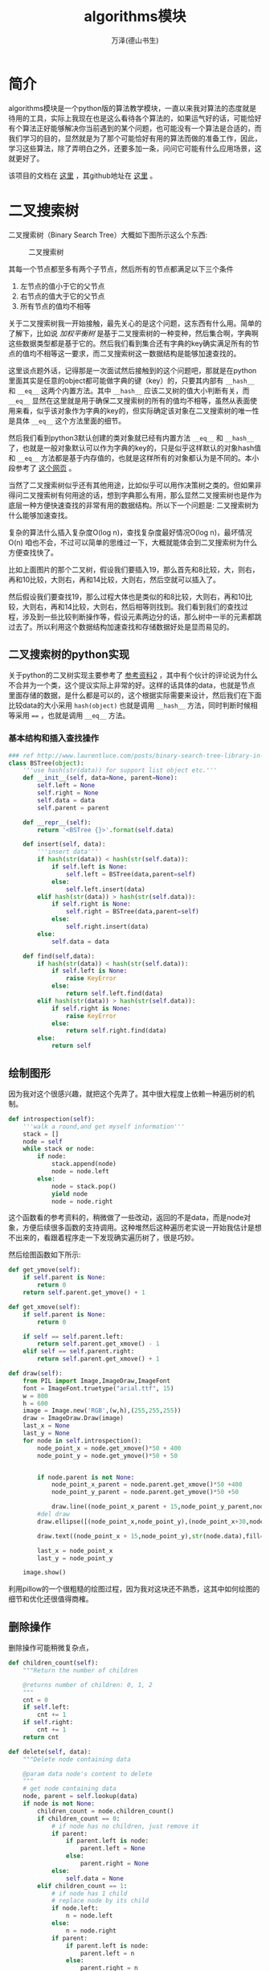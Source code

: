 #+LATEX_CLASS: article
#+LATEX_CLASS_OPTIONS:[11pt,oneside]
#+LATEX_HEADER: \usepackage{article}


#+TITLE: algorithms模块
#+AUTHOR: 万泽(德山书生)
#+CREATOR: wanze(<a href="mailto:a358003542@gmail.com">a358003542@gmail.com</a>)
#+DESCRIPTION: 制作者邮箱：a358003542@gmail.com


* 简介
algorithms模块是一个python版的算法教学模块，一直以来我对算法的态度就是待用的工具，实际上我现在也是这么看待各个算法的，如果运气好的话，可能恰好有个算法正好能够解决你当前遇到的某个问题，也可能没有一个算法是合适的，而我们学习的目的，显然就是为了那个可能恰好有用的算法而做的准备工作，因此，学习这些算法，除了弄明白之外，还要多加一条，问问它可能有什么应用场景，这就更好了。


该项目的文档在 [[http://algorithms.readthedocs.org/en/latest/][这里]] ，其github地址在 [[https://github.com/nryoung/algorithms][这里]] 。



* 二叉搜索树
二叉搜索树（Binary Search Tree）大概如下图所示这么个东西:

#+CAPTION: 二叉搜索树
[[file:images/二叉搜索树.png]]

其每一个节点都至多有两个子节点，然后所有的节点都满足以下三个条件

1. 左节点的值小于它的父节点
2. 右节点的值大于它的父节点
3. 所有节点的值均不相等

关于二叉搜索树我一开始接触，最先关心的是这个问题，这东西有什么用。简单的了解下，比如说 /加权平衡树/ 是基于二叉搜索树的一种变种，然后集合啊，字典啊这些数据类型都是基于它的。然后我们看到集合还有字典的key确实满足所有的节点的值均不相等这一要求，而二叉搜索树这一数据结构是能够加速查找的。

这里谈点题外话，记得那是一次面试然后接触到的这个问题吧，那就是在python里面其实是任意的object都可能做字典的键（key）的，只要其内部有 ~__hash__~ 和 ~__eq__~ 这两个内置方法。其中 ~__hash__~ 应该二叉树的值大小判断有关，而 ~__eq__~ 显然在这里就是用于确保二叉搜索树的所有的值均不相等，虽然从表面使用来看，似乎该对象作为字典的key的，但实际确定该对象在二叉搜索树的唯一性是具体 ~__eq__~ 这个方法里面的细节。

然后我们看到python3默认创建的类对象就已经有内置方法 ~__eq__~ 和 ~__hash__~ 了，也就是一般对象默认可以作为字典的key的，只是似乎这样默认的对象hash值和 ~__eq__~ 方法都是基于内存值的，也就是这样所有的对象都认为是不同的。本小段参考了 [[http://blog.csdn.net/woshiaotian/article/details/20286149][这个网页]] 。

当然了二叉搜索树似乎还有其他用途，比如似乎可以用作决策树之类的。但如果非得问二叉搜索树有何用途的话，想到字典那么有用，那么显然二叉搜索树也是作为底层一种方便快速查找的非常有用的数据结构。所以下一个问题是: 二叉搜索树为什么能够加速查找。

复杂的算法什么插入复杂度O(log n)，查找复杂度最好情况O(log n)，最坏情况O(n) 咱也不会，不过可以简单的思维过一下，大概就能体会到二叉搜索树为什么方便查找快了。

比如上面图片的那个二叉树，假设我们要插入19，那么首先和8比较，大，则右，再和10比较，大则右，再和14比较，大则右，然后空就可以插入了。

然后假设我们要查找19，那么过程大体也是类似的和8比较，大则右，再和10比较，大则右，再和14比较，大则右，然后相等则找到。我们看到我们的查找过程，涉及到一些比较判断操作等，假设元素两边分的话，那么树中一半的元素都跳过去了。所以利用这个数据结构加速查找和存储数据好处是显而易见的。



** 二叉搜索树的python实现
关于python的二叉树实现主要参考了 [[http://www.laurentluce.com/posts/binary-search-tree-library-in-python/][参考资料2]] ，其中有个伙计的评论说为什么不合并为一个类，这个提议实际上非常的好。这样的话具体的data，也就是节点里面存储的数据，是什么都是可以的，这个根据实际需要来设计，然后我们在下面比较data的大小采用 ~hash(object)~ 也就是调用 ~__hash__~ 方法，同时判断时候相等采用 ~==~ ，也就是调用 ~__eq__~ 方法。



*** 基本结构和插入查找操作
#+BEGIN_SRC python
### ref http://www.laurentluce.com/posts/binary-search-tree-library-in-python/
class BSTree(object):
    '''use hash(str(data)) for support list object etc.'''
    def __init__(self, data=None, parent=None):
        self.left = None
        self.right = None
        self.data = data
        self.parent = parent

    def __repr__(self):
        return '<BSTree {}>'.format(self.data)

    def insert(self, data):
        '''insert data'''
        if hash(str(data)) < hash(str(self.data)):
            if self.left is None:
                self.left = BSTree(data,parent=self)
            else:
                self.left.insert(data)
        elif hash(str(data)) > hash(str(self.data)):
            if self.right is None:
                self.right = BSTree(data,parent=self)
            else:
                self.right.insert(data)
        else:
            self.data = data

    def find(self,data):
        if hash(str(data)) < hash(str(self.data)):
            if self.left is None:
                raise KeyError
            else:
                return self.left.find(data)
        elif hash(str(data)) > hash(str(self.data)):
            if self.right is None:
                raise KeyError
            else:
                return self.right.find(data)
        else:
            return self
#+END_SRC

** 绘制图形
因为我对这个很感兴趣，就把这个先弄了。其中很大程度上依赖一种遍历树的机制。

#+BEGIN_SRC python
    def introspection(self):
        '''walk a round,and get myself information'''
        stack = []
        node = self
        while stack or node:
            if node:
                stack.append(node)
                node = node.left
            else:
                node = stack.pop()
                yield node
                node = node.right
#+END_SRC

这个函数看的参考资料的，稍微做了一些改动，返回的不是data，而是node对象，方便后续很多函数的支持调用。这种堆然后这种遍历老实说一开始我估计是想不出来的，看跟着程序走一下发现确实遍历树了，很是巧妙。

然后绘图函数如下所示:
#+BEGIN_SRC python
    def get_ymove(self):
        if self.parent is None:
            return 0
        return self.parent.get_ymove() + 1

    def get_xmove(self):
        if self.parent is None:
            return 0

        if self == self.parent.left:
            return self.parent.get_xmove() - 1
        elif self == self.parent.right:
            return self.parent.get_xmove() + 1

    def draw(self):
        from PIL import Image,ImageDraw,ImageFont
        font = ImageFont.truetype("arial.ttf", 15)
        w = 800
        h = 600
        image = Image.new('RGB',(w,h),(255,255,255))
        draw = ImageDraw.Draw(image)
        last_x = None
        last_y = None
        for node in self.introspection():
            node_point_x = node.get_xmove()*50 + 400
            node_point_y = node.get_ymove()*50 + 50


            if node.parent is not None:
                node_point_x_parent = node.parent.get_xmove()*50 +400
                node_point_y_parent = node.parent.get_ymove()*50 +50

                draw.line((node_point_x_parent + 15,node_point_y_parent,node_point_x + 15,node_point_y),fill=(0,0,0))
            #del draw
            draw.ellipse([(node_point_x,node_point_y),(node_point_x+30,node_point_y+30)],outline=(0,0,0))

            draw.text((node_point_x + 15,node_point_y),str(node.data),fill=(0,0,0),font=font)

            last_x = node_point_x
            last_y = node_point_y

        image.show()
#+END_SRC

利用pillow的一个很粗糙的绘图过程，因为我对这块还不熟悉，这其中如何绘图的细节和优化还很值得商榷。

[[file:images/粗糙的绘制二叉树.png]]


** 删除操作
删除操作可能稍微复杂点，

#+BEGIN_SRC python
    def children_count(self):
        """Return the number of children

        @returns number of children: 0, 1, 2
        """
        cnt = 0
        if self.left:
            cnt += 1
        if self.right:
            cnt += 1
        return cnt

    def delete(self, data):
        """Delete node containing data

        @param data node's content to delete
        """
        # get node containing data
        node, parent = self.lookup(data)
        if node is not None:
            children_count = node.children_count()
            if children_count == 0:
                # if node has no children, just remove it
                if parent:
                    if parent.left is node:
                        parent.left = None
                    else:
                        parent.right = None
                else:
                    self.data = None
            elif children_count == 1:
                # if node has 1 child
                # replace node by its child
                if node.left:
                    n = node.left
                else:
                    n = node.right
                if parent:
                    if parent.left is node:
                        parent.left = n
                    else:
                        parent.right = n
                else:
                    self.left = n.left
                    self.right = n.right
                    self.data = n.data
            else:
                # if node has 2 children
                # find its successor
                parent = node
                successor = node.right
                while successor.left:
                    parent = successor
                    successor = successor.left
                # replace node data by its successor data
                node.data = successor.data
                # fix successor's parent node child
                if parent.left == successor:
                    parent.left = successor.right
                else:
                    parent.right = successor.right

#+END_SRC

** 比较二叉树
#+BEGIN_SRC python
    def compare_trees(self, node):
        """Compare 2 trees

        @param node tree to compare
        @returns True if the tree passed is identical to this tree
        """
        if node is None:
            return False
        if self.data != node.data:
            return False
        res = True
        if self.left is None:
            if node.left:
                return False
        else:
            res = self.left.compare_trees(node.left)
        if res is False:
            return False
        if self.right is None:
            if node.right:
                return False
        else:
            res = self.right.compare_trees(node.right)
        return res
#+END_SRC


** 查找二叉树最短路径
#+BEGIN_SRC python
root = Node(8)
root.insert(3)
root.insert(10)
root.insert(1)
root.insert(6)
root.insert(4)
root.insert(7)
root.insert(14)
root.insert(13)

def gen_relative(node):
    lst = []
    if isinstance(node,list):
        for n in node:
            lst.extend([i for i in [n.left,n.right,n.parent] if i])
        else:
            return lst
    else:
        return [i for i in [node.left,node.right,node.parent] if i]

res = [[start]]

def gen_path(start,end):
    res.append(gen_relative(start))

    if end in res[-1]:
        return
    else:
        start = gen_relative(start)
        return gen_path(start,end)



from itertools import product

def check_continuous(lst):
    for i,e in enumerate(lst[1:]):
        pre = lst[i]
        if e in [pre.left,pre.right,pre.parent]:
            pass
        else:
            return False
    else:
        return True


def find_shortpath(start,end):
    gen_path(start,end)

    path = [p for p in product(*res) if end in p]

    path = [p for p in path if check_continuous(p)]

    return path

path = find_shortpath(start,end)
print(path)
print(len(path[0]))
#+END_SRC


** 本小节参考资料
1. [[https://github.com/qiwsir/algorithm/blob/master/binary_tree.md][https://github.com/qiwsir/algorithm/blob/master/binary_tree.md]]
2. [[http://www.laurentluce.com/posts/binary-search-tree-library-in-python/][http://www.laurentluce.com/posts/binary-search-tree-library-in-python/]]
3. [[https://zh.wikipedia.org/wiki/%E4%BA%8C%E5%85%83%E6%90%9C%E5%B0%8B%E6%A8%B9][https://zh.wikipedia.org/wiki/%E4%BA%8C%E5%85%83%E6%90%9C%E5%B0%8B%E6%A8%B9]]

* Queue

* 堆

* 单链表

* 有向图

* 无向图

